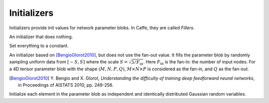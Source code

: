 Initializers
============

Initializers provide init values for network parameter blobs. In Caffe, they are
called *Fillers*.

.. class:: NullInitializer

   An initializer that does nothing.

.. class:: ConstantInitializer

   Set everything to a constant.

   .. attribute:: value

      The value used to initialize a parameter blob. Typically this is set to 0.

.. class:: XavierInitializer

   An initializer based on [BengioGlorot2010]_, but does not use the fan-out
   value. It fills the parameter blob by randomly sampling uniform data from
   :math:`[-S,S]` where the scale :math:`S=\sqrt{3 / F_{\text{in}}}`. Here
   :math:`F_{\text{in}}` is the fan-in: the number of input nodes. For a 4D
   tensor parameter blob with the shape :math:`(M,N,P,Q)`, :math:`M\times
   N\times P` is considered as the fan-in, and :math:`Q` as the fan-out.

   .. [BengioGlorot2010] Y. Bengio and X. Glorot, *Understanding the
      difficulty of training deep feedforward neural networks*, in Proceedings of
      AISTATS 2010, pp. 249-256.

.. class:: GaussianInitializer

   Initialize each element in the parameter blob as independent and identically
   distributed Gaussian random variables.

   .. attribute:: mean

      Default 0.

   .. attribute:: std

      Default 1.
